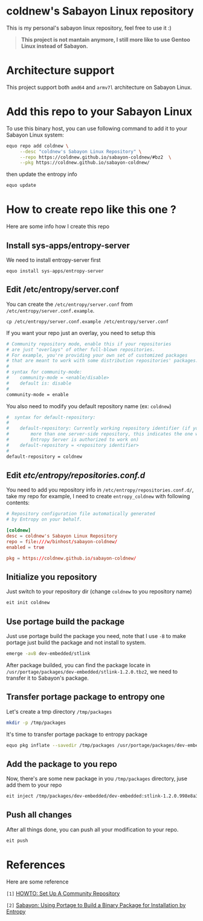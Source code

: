 * coldnew's Sabayon Linux repository

This is my personal's sabayon linux repository, feel free to use it :)

#+begin_quote
*This project is not mantain anymore, I still more like to use Gentoo Linux instead of Sabayon.*
#+end_quote

* Architecture support

This project support both =amd64= and =armv7l= architecture on Sabayon Linux.

* Add this repo to your Sabayon Linux

To use this binary host, you can use following command to add it to your Sabayon Linux system:

#+BEGIN_SRC sh
  equo repo add coldnew \
       --desc "coldnew's Sabayon Linux Repository" \
       --repo https://coldnew.github.io/sabayon-coldnew/#bz2  \
       --pkg https://coldnew.github.io/sabayon-coldnew/
#+END_SRC

then update the entropy info

#+BEGIN_SRC sh
  equo update
#+END_SRC

* How to create repo like this one ?

Here are some info how I create this repo

** Install sys-apps/entropy-server

   We need to install entropy-server first

   : equo install sys-apps/entropy-server

** Edit /etc/entropy/server.conf

   You can create the =/etc/entropy/server.conf= from =/etc/entropy/server.conf.example=.

   : cp /etc/entropy/server.conf.example /etc/entropy/server.conf

   If you want your repo just an overlay, you need to setup this

   #+BEGIN_SRC sh
     # Community repository mode, enable this if your repositories
     # are just "overlays" of other full-blown repositories.
     # For example, you're providing your own set of customized packages
     # that are meant to work with some distribution repositories' packages.
     #
     # syntax for community-mode:
     #    community-mode = <enable/disable>
     #    default is: disable
     #
     community-mode = enable
   #+END_SRC

   You also need to modify you default repository name (ex: =coldnew=)

   #+BEGIN_SRC sh
     #  syntax for default-repository:
     #
     #    default-repository: Currently working repository identifier (if you have
     #        more than one server-side repository, this indicates the one which
     #        Entropy Server is authorized to work on)
     #    default-repository = <repository identifier>
     #
     default-repository = coldnew
   #+END_SRC

** Edit /etc/entropy/repositories.conf.d/

   You need to add you repository info in =/etc/entropy/repositories.conf.d/=, take my repo for example, I need to create =entropy_coldnew= with following contents:

   #+BEGIN_SRC conf
     # Repository configuration file automatically generated
     # by Entropy on your behalf.

     [coldnew]
     desc = coldnew's Sabayon Linux Repository
     repo = file:///w/binhost/sabayon-coldnew/
     enabled = true

     pkg = https://coldnew.github.io/sabayon-coldnew/
   #+END_SRC

** Initialize you repository

   Just switch to your repository dir (change =coldnew= to you repository name)

   #+BEGIN_SRC sh
     eit init coldnew
   #+END_SRC

** Use portage build the package

   Just use portage build the package you need, note that I use =-B= to make portage just build the package and not install to system.

   #+BEGIN_SRC sh
     emerge -avB dev-embedded/stlink
   #+END_SRC

   After package builded, you can find the package locate in =/usr/portage/packages/dev-embedded/stlink-1.2.0.tbz2=, we need to transfer it to Sabayon's package.

** Transfer portage package to entropy one

   Let's create a tmp directory =/tmp/packages=

   #+BEGIN_SRC sh
     mkdir -p /tmp/packages
   #+END_SRC

   It's time to transfer portage package to entropy package

   #+BEGIN_SRC sh
     equo pkg inflate --savedir /tmp/packages /usr/portage/packages/dev-embedded/stlink-1.2.0.tbz2
   #+END_SRC

** Add the package to you repo

   Now, there's are some new package in you =/tmp/packages= directory, juse add them to your repo

   #+BEGIN_SRC sh
     eit inject /tmp/packages/dev-embedded/dev-embedded:stlink-1.2.0.998e8a33fb4db7a3a016e6c741c7512101655adc~9999.tbz2
   #+END_SRC

** Push all changes

   After all things done, you can push all your modification to your repo.

   #+BEGIN_SRC sh
     eit push
   #+END_SRC

* References

  Here are some reference

  ~[1]~ [[https://wiki.sabayon.org/index.php?title=En:HOWTO:_Set_Up_A_Community_Repository][HOWTO: Set Up A Community Repository]]

  ~[2]~ [[http://ordinatechnic.com/os-specific-guides/sabayon/using-portage-to-build-a-binary-package-for-installation-by-entropy][Sabayon: Using Portage to Build a Binary Package for Installation by Entropy]]
